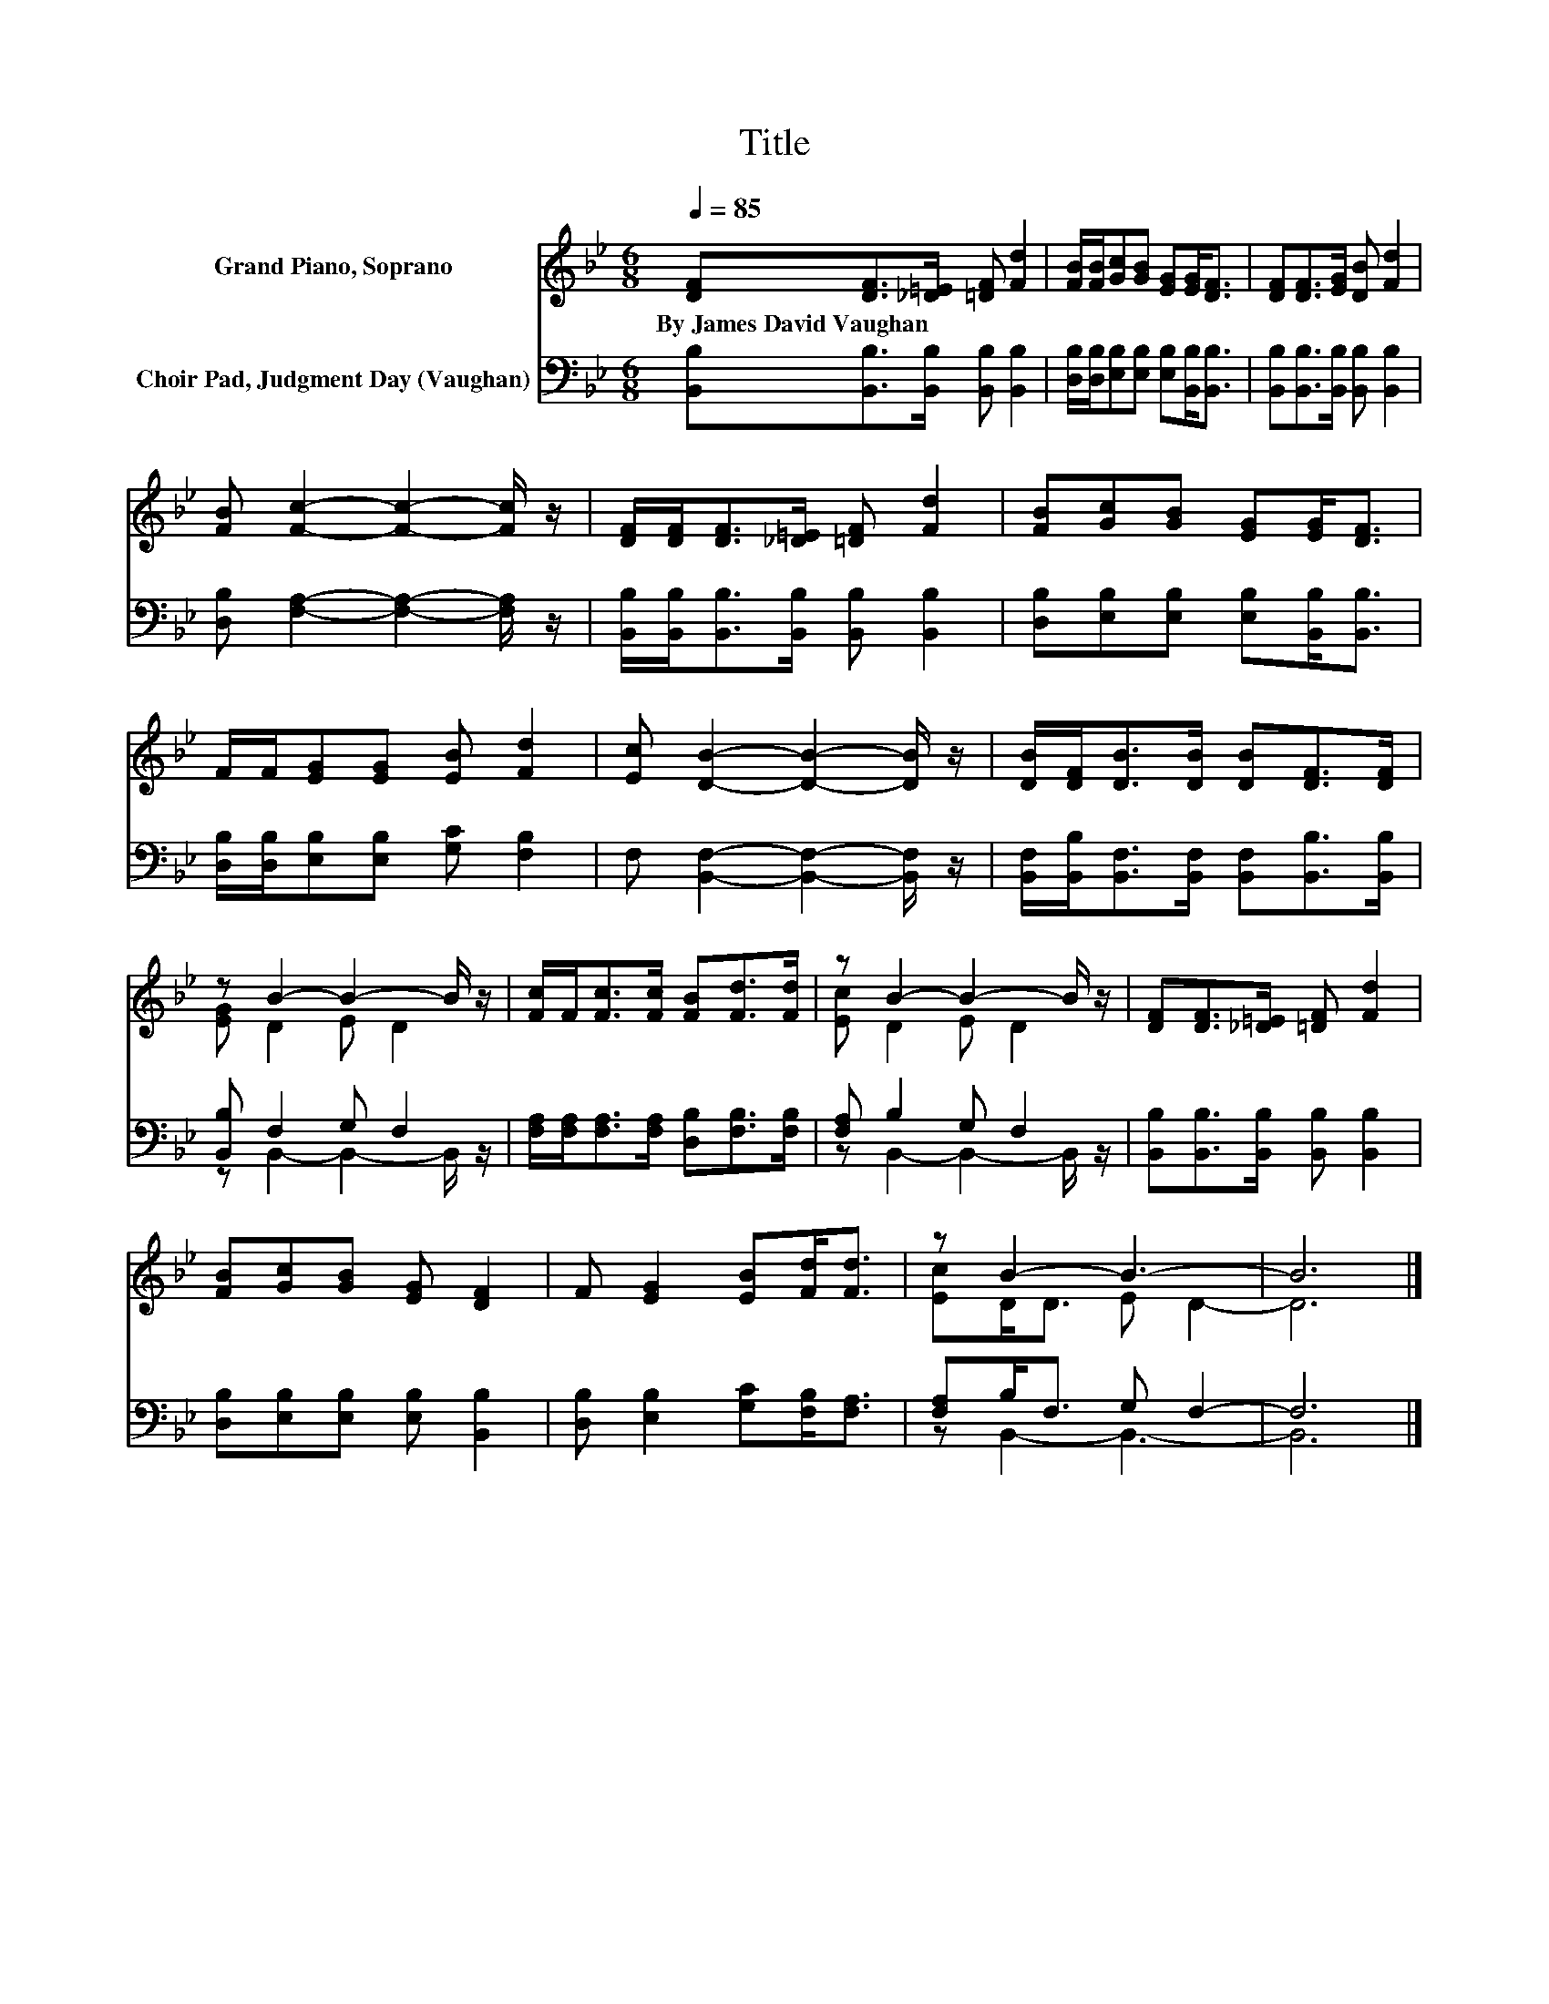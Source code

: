 X:1
T:Title
%%score ( 1 2 ) ( 3 4 )
L:1/8
Q:1/4=85
M:6/8
K:Bb
V:1 treble nm="Grand Piano, Soprano"
V:2 treble 
V:3 bass nm="Choir Pad, Judgment Day (Vaughan)"
V:4 bass 
V:1
 [DF][DF]>[_D=E] [=DF] [Fd]2 | [FB]/[FB]/[Gc][GB] [EG][EG]<[DF] | [DF][DF]>[EG] [DB] [Fd]2 | %3
w: By~James~David~Vaughan * * * *|||
 [FB] [Fc]2- [Fc]2- [Fc]/ z/ | [DF]/[DF]<[DF][_D=E]/ [=DF] [Fd]2 | [FB][Gc][GB] [EG][EG]<[DF] | %6
w: |||
 F/F/[EG][EG] [EB] [Fd]2 | [Ec] [DB]2- [DB]2- [DB]/ z/ | [DB]/[DF]<[DB][DB]/ [DB][DF]>[DF] | %9
w: |||
 z B2- B2- B/ z/ | [Fc]/F<[Fc][Fc]/ [FB][Fd]>[Fd] | z B2- B2- B/ z/ | [DF][DF]>[_D=E] [=DF] [Fd]2 | %13
w: ||||
 [FB][Gc][GB] [EG] [DF]2 | F [EG]2 [EB][Fd]<[Fd] | z B2- B3- | B6 |] %17
w: ||||
V:2
 x6 | x6 | x6 | x6 | x6 | x6 | x6 | x6 | x6 | [EG] D2 E D2 | x6 | [Ec] D2 E D2 | x6 | x6 | x6 | %15
 [Ec]D<D E D2- | D6 |] %17
V:3
 [B,,B,][B,,B,]>[B,,B,] [B,,B,] [B,,B,]2 | [D,B,]/[D,B,]/[E,B,][E,B,] [E,B,][B,,B,]<[B,,B,] | %2
 [B,,B,][B,,B,]>[B,,B,] [B,,B,] [B,,B,]2 | [D,B,] [F,A,]2- [F,A,]2- [F,A,]/ z/ | %4
 [B,,B,]/[B,,B,]<[B,,B,][B,,B,]/ [B,,B,] [B,,B,]2 | [D,B,][E,B,][E,B,] [E,B,][B,,B,]<[B,,B,] | %6
 [D,B,]/[D,B,]/[E,B,][E,B,] [G,C] [F,B,]2 | F, [B,,F,]2- [B,,F,]2- [B,,F,]/ z/ | %8
 [B,,F,]/[B,,B,]<[B,,F,][B,,F,]/ [B,,F,][B,,B,]>[B,,B,] | [B,,B,] F,2 G, F,2 | %10
 [F,A,]/[F,A,]<[F,A,][F,A,]/ [D,B,][F,B,]>[F,B,] | [F,A,] B,2 G, F,2 | %12
 [B,,B,][B,,B,]>[B,,B,] [B,,B,] [B,,B,]2 | [D,B,][E,B,][E,B,] [E,B,] [B,,B,]2 | %14
 [D,B,] [E,B,]2 [G,C][F,B,]<[F,A,] | [F,A,]B,<F, G, F,2- | F,6 |] %17
V:4
 x6 | x6 | x6 | x6 | x6 | x6 | x6 | x6 | x6 | z B,,2- B,,2- B,,/ z/ | x6 | z B,,2- B,,2- B,,/ z/ | %12
 x6 | x6 | x6 | z B,,2- B,,3- | B,,6 |] %17


